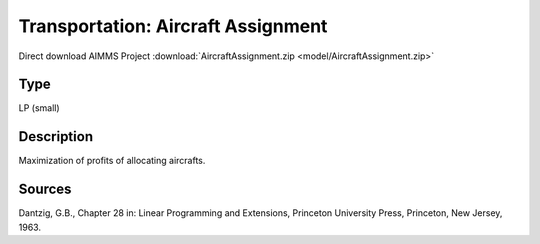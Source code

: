 Transportation: Aircraft Assignment
====================================

Direct download AIMMS Project :download:`AircraftAssignment.zip <model/AircraftAssignment.zip>`

.. Go to the example on GitHub: https://github.com/aimms/examples/tree/master/Practical%20Examples/Transportation/AircraftAssignment

Type
-----
LP (small)

Description
--------------
Maximization of profits of allocating aircrafts.

Sources
---------
Dantzig, G.B., Chapter 28 in: Linear Programming and Extensions, Princeton University Press, Princeton, New Jersey, 1963.